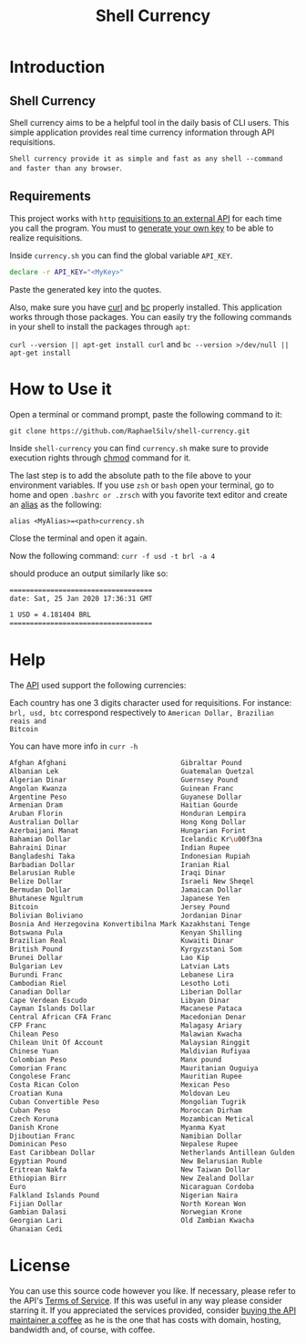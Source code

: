 #+title: Shell Currency

* Introduction

** Shell Currency
Shell currency aims to be a helpful tool in the daily basis of CLI users.
This simple application provides real time currency information through API requisitions.

=Shell currency provide it as simple and fast as any shell --command and faster than any browser=.


** Requirements
This project works with =http= [[https://www.currencyconverterapi.com/][requisitions to an external API]] for each time
you call the program. You must to [[https://free.currencyconverterapi.com/free-api-key][generate your own key]] to be able to realize requisitions.

Inside =currency.sh= you can find the global variable =API_KEY=.

#+BEGIN_SRC sh
declare -r API_KEY="<MyKey>"
#+END_SRC

Paste the generated key into the quotes.

Also, make sure you have [[https://curl.haxx.se/][curl]] and [[https://curl.haxx.se/][bc]] properly installed. This application
works through those packages. You can easily try the following commands in your
shell to install the packages through =apt=:

=curl --version || apt-get install curl= and =bc --version >/dev/null || apt-get install=

* How to Use it
Open a terminal or command prompt, paste the following command to it:

=git clone https://github.com/RaphaelSilv/shell-currency.git=

Inside =shell-currency= you can find =currency.sh= make sure to provide
execution rights through [[https://linux.die.net/man/1/chmod][chmod]] command for it.

The last step is to add the absolute path to the file above to your environment
variables. If you use =zsh= or =bash= open your terminal, go to home and open =.bashrc or .zrsch=
with you favorite text editor and create an [[https://shapeshed.com/unix-alias/][alias]] as the following:

=alias <MyAlias>=<path>currency.sh=

Close the terminal and open it again.

Now the following command: =curr -f usd -t brl -a 4=

should produce an output similarly like so:

#+BEGIN_SRC sh
===================================
date: Sat, 25 Jan 2020 17:36:31 GMT

1 USD = 4.181404 BRL
===================================
#+END_SRC
* Help

The [[https://free.currencyconverterapi.com/][API]] used support the following currencies:

Each country has one 3 digits character used for requisitions. For instance:
=brl, usd, btc= correspond respectively to =American Dollar, Brazilian reais and
Bitcoin=

You can have more info in =curr -h=

#+BEGIN_SRC sh
Afghan Afghani                            Gibraltar Pound                           Omani Rial
Albanian Lek                              Guatemalan Quetzal                        Paanga
Algerian Dinar                            Guernsey Pound                            Pakistani Rupee
Angolan Kwanza                            Guinean Franc                             Panamanian Balboa
Argentine Peso                            Guyanese Dollar                           Papua New Guinean Kina
Armenian Dram                             Haitian Gourde                            Paraguayan Guarani
Aruban Florin                             Honduran Lempira                          Peruvian Nuevo Sol
Australian Dollar                         Hong Kong Dollar                          Philippine Peso
Azerbaijani Manat                         Hungarian Forint                          Polish Zloty
Bahamian Dollar                           Icelandic Kr\u00f3na                      Qatari Riyal
Bahraini Dinar                            Indian Rupee                              Romanian Leu
Bangladeshi Taka                          Indonesian Rupiah                         Russian Ruble
Barbadian Dollar                          Iranian Rial                              Rwandan Franc
Belarusian Ruble                          Iraqi Dinar                               Saint Helena Pound
Belize Dollar                             Israeli New Sheqel                        Salvadoran Col\u00f3n
Bermudan Dollar                           Jamaican Dollar                           Samoan Tala
Bhutanese Ngultrum                        Japanese Yen                              Sao Tome And Principe Dobra
Bitcoin                                   Jersey Pound                              Saudi Riyal
Bolivian Boliviano                        Jordanian Dinar                           Serbian Dinar
Bosnia And Herzegovina Konvertibilna Mark Kazakhstani Tenge                         Seychellois Rupee
Botswana Pula                             Kenyan Shilling                           Sierra Leonean Leone
Brazilian Real                            Kuwaiti Dinar                             Silver (troy ounce)
British Pound                             Kyrgyzstani Som                           Singapore Dollar
Brunei Dollar                             Lao Kip                                   Solomon Islands Dollar
Bulgarian Lev                             Latvian Lats                              Somali Shilling
Burundi Franc                             Lebanese Lira                             South African Rand
Cambodian Riel                            Lesotho Loti                              South Korean Won
Canadian Dollar                           Liberian Dollar                           Special Drawing Rights
Cape Verdean Escudo                       Libyan Dinar                              Sri Lankan Rupee
Cayman Islands Dollar                     Macanese Pataca                           Sudanese Pound
Central African CFA Franc                 Macedonian Denar                          Surinamese Dollar
CFP Franc                                 Malagasy Ariary                           Swazi Lilangeni
Chilean Peso                              Malawian Kwacha                           Swedish Krona
Chilean Unit Of Account                   Malaysian Ringgit                         Swiss Franc
Chinese Yuan                              Maldivian Rufiyaa                         Syrian Pound
Colombian Peso                            Manx pound                                Tajikistani Somoni
Comorian Franc                            Mauritanian Ouguiya                       Tanzanian Shilling
Congolese Franc                           Mauritian Rupee                           Thai Baht
Costa Rican Colon                         Mexican Peso                              Trinidad and Tobago Dollar
Croatian Kuna                             Moldovan Leu                              Tunisian Dinar
Cuban Convertible Peso                    Mongolian Tugrik                          Turkish New Lira
Cuban Peso                                Moroccan Dirham                           Turkmenistan Manat
Czech Koruna                              Mozambican Metical                        UAE Dirham
Danish Krone                              Myanma Kyat                               Ugandan Shilling
Djiboutian Franc                          Namibian Dollar                           Ukrainian Hryvnia
Dominican Peso                            Nepalese Rupee                            United States Dollar
East Caribbean Dollar                     Netherlands Antillean Gulden              Uruguayan Peso
Egyptian Pound                            New Belarusian Ruble                      Uzbekistani Som
Eritrean Nakfa                            New Taiwan Dollar                         Vanuatu Vatu
Ethiopian Birr                            New Zealand Dollar                        Venezuelan Bolivar
Euro                                      Nicaraguan Cordoba                        Vietnamese Dong
Falkland Islands Pound                    Nigerian Naira                            West African CFA Franc
Fijian Dollar                             North Korean Won                          Yemeni Rial
Gambian Dalasi                            Norwegian Krone                           Zambian Kwacha
Georgian Lari                             Old Zambian Kwacha                        Zimbabwean Dollar
Ghanaian Cedi

#+END_SRC


* License

You can use this source code however you like. If necessary, please refer to the
API's [[https://www.currencyconverterapi.com/terms-of-service][Terms of Service]]. If this was useful in any way please consider starring
it. If you appreciated the services provided, consider [[https://www.currencyconverterapi.com/buy-me-coffee][buying the API maintainer
a coffee]]  as he is the one that has costs with domain, hosting, bandwidth
and, of course, with coffee.
